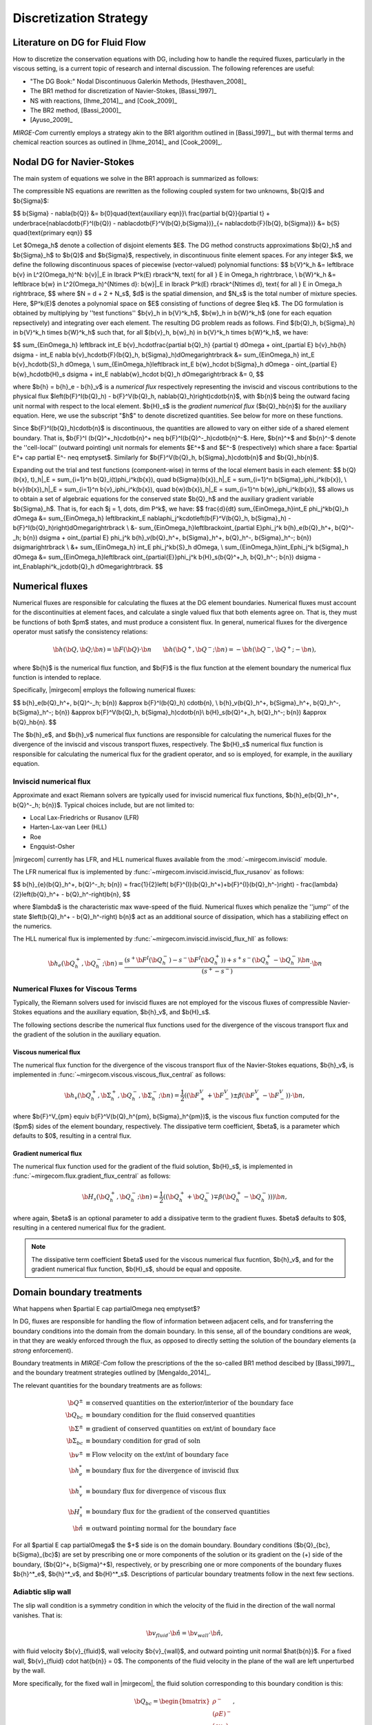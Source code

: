 =======================
Discretization Strategy
=======================

.. _disc-strat:

.. raw:: latex

    \let\b=\mathbf

.. raw:: html

    \(
    \let\b=\mathbf
    \)

Literature on DG for Fluid Flow
===============================

How to discretize the conservation equations with DG, including how to handle the required
fluxes, particularly in the viscous setting, is a current topic of research and internal
discussion.  The following references are useful:

* "The DG Book:" Nodal Discontinuous Galerkin Methods, [Hesthaven_2008]_
* The BR1 method for discretization of Navier-Stokes, [Bassi_1997]_
* NS with reactions, [Ihme_2014]_, and [Cook_2009]_
* The BR2 method, [Bassi_2000]_
* [Ayuso_2009]_

*MIRGE-Com* currently employs a strategy akin to the BR1 algorithm outlined in
[Bassi_1997]_, but with thermal terms and chemical reaction sources as outlined in
[Ihme_2014]_ and [Cook_2009]_.

Nodal DG for Navier-Stokes
==========================

The main system of equations we solve in the BR1 approach is summarized as follows:

The compressible NS equations are rewritten as the following coupled system for two
unknowns, $\b{Q}$ and $\b{\Sigma}$:

$$
\b{\Sigma} - \nabla{\b{Q}} &= \b{0}\quad{\text{auxiliary eqn}}\\
\frac{\partial \b{Q}}{\partial t} + \underbrace{\nabla\cdot\b{F}^I(\b{Q}) -
\nabla\cdot\b{F}^V(\b{Q},\b{\Sigma})}_{= \nabla\cdot\b{F}(\b{Q},
\b{\Sigma})} &= \b{S} \quad{\text{primary eqn}}
$$

Let $\Omega_h$ denote a collection of disjoint elements $E$. The DG method constructs
approximations $\b{Q}_h$ and $\b{\Sigma}_h$ to $\b{Q}$ and $\b{\Sigma}$,
respectively, in discontinuous finite element spaces. For any integer $k$, we define
the following discontinuous spaces of piecewise (vector-valued) polynomial functions:
$$
\b{V}^k_h &= \left\lbrace \b{v} \in L^2(\Omega_h)^N:
\b{v}|_E \in \lbrack P^k(E) \rbrack^N, \text{ for all } E \in \Omega_h
\right\rbrace, \\
\b{W}^k_h &= \left\lbrace \b{w} \in L^2(\Omega_h)^{N\times d}:
\b{w}|_E \in \lbrack P^k(E) \rbrack^{N\times d}, \text{ for all } E \in \Omega_h
\right\rbrace,
$$
where $N = d + 2 + N_s$, $d$ is the spatial dimension, and $N_s$ is the total number of
mixture species. Here, $P^k(E)$ denotes a polynomial space on $E$ consisting of functions
of degree $\leq k$. The DG formulation is obtained by multiplying by ''test functions''
$\b{v}_h \in \b{V}^k_h$, $\b{w}_h \in \b{W}^k_h$
(one for each equation repsectively) and integrating over each element.
The resulting DG problem reads as follows. Find $(\b{Q}_h,
\b{\Sigma}_h) \in \b{V}^k_h \times \b{W}^k_h$ such that, for all
$(\b{v}_h, \b{w}_h) \in \b{V}^k_h \times \b{W}^k_h$, we have:

$$
\sum_{E\in\Omega_h} \left\lbrack \int_E \b{v}_h\cdot\frac{\partial \b{Q}_h}
{\partial t} d\Omega + \oint_{\partial E} \b{v}_h\b{h} d\sigma - \int_E \nabla
\b{v}_h\cdot\b{F}(\b{Q}_h, \b{\Sigma}_h)d\Omega\right\rbrack &=
\sum_{E\in\Omega_h} \int_E \b{v}_h\cdot\b{S}_h d\Omega, \\
\sum_{E\in\Omega_h}\left\lbrack \int_E \b{w}_h\cdot \b{\Sigma}_h d\Omega -
\oint_{\partial E} \b{w}_h\cdot\b{H}_s d\sigma + \int_E \nabla\b{w}_h\cdot
\b{Q}_h d\Omega\right\rbrack &= 0,
$$

where $\b{h} = \b{h}_e - \b{h}_v$ is a *numerical flux* respectively representing
the inviscid and viscous contributions to the physical flux
$\left(\b{F}^I(\b{Q}_h) - \b{F}^V(\b{Q}_h, \nabla\b{Q}_h)\right)\cdot\b{n}$, with
$\b{n}$ being the outward facing unit normal with respect to the local element.
$\b{H}_s$ is the *gradient numerical flux* ($\b{Q}_h\b{n}$) for the auxiliary equation.
Here, we use the subscript "$h$" to denote discretized quantities. See below for more
on these functions.

Since $\b{F}^I(\b{Q}_h)\cdot\b{n}$ is discontinuous, the quantities are
allowed to vary on either side of a shared element boundary. That is, $\b{F}^I
(\b{Q}^+_h)\cdot\b{n}^+ \neq \b{F}^I(\b{Q}^-_h)\cdot\b{n}^-$.
Here, $\b{n}^+$ and $\b{n}^-$ denote the ''cell-local'' (outward pointing) unit normals
for elements $E^+$ and $E^-$ (respectively) which share a face:
$\partial E^+ \cap \partial E^- \neq \emptyset$.
Similarly for $\b{F}^V(\b{Q}_h, \b{\Sigma}_h)\cdot\b{n}$ and
$\b{Q}_h\b{n}$.

Expanding out the trial and test functions (component-wise) in terms of the local
element basis in each element:
$$
\b{Q}(\b{x}, t)_h|_E = \sum_{i=1}^n \b{Q}_i(t)\phi_i^k(\b{x}), \quad
\b{\Sigma}(\b{x})_h|_E = \sum_{i=1}^n \b{\Sigma}_i\phi_i^k(\b{x}), \\
\b{v}(\b{x})_h|_E = \sum_{i=1}^n \b{v}_i\phi_i^k(\b{x}), \quad
\b{w}(\b{x})_h|_E = \sum_{i=1}^n \b{w}_i\phi_i^k(\b{x}),
$$
allows us to obtain a set of algebraic equations for the conserved state $\b{Q}_h$ and
the auxiliary gradient variable $\b{\Sigma}_h$. That is, for each
$j = 1, \dots, \dim P^k$, we have:
$$
\frac{d}{dt} \sum_{E\in\Omega_h}\int_E \phi_j^k\b{Q}_h d\Omega &= \sum_{E\in\Omega_h}
\left\lbrack\int_E \nabla\phi_j^k\cdot\left(\b{F}^V(\b{Q}_h, \b{\Sigma}_h) -
\b{F}^I(\b{Q}_h)\right)d\Omega\right\rbrack \\
&- \sum_{E\in\Omega_h}\left\lbrack\oint_{\partial E}\phi_j^k \b{h}_e(\b{Q}_h^+,
\b{Q}^-_h; \b{n}) d\sigma + \oint_{\partial E} \phi_j^k \b{h}_v(\b{Q}_h^+,
\b{\Sigma}_h^+, \b{Q}_h^-, \b{\Sigma}_h^-; \b{n}) d\sigma\right\rbrack \\
&+ \sum_{E\in\Omega_h} \int_E \phi_j^k\b{S}_h d\Omega, \\
\sum_{E\in\Omega_h}\int_E\phi_j^k \b{\Sigma}_h d\Omega &= \sum_{E\in\Omega_h}\left\lbrack
\oint_{\partial{E}}\phi_j^k \b{H}_s(\b{Q}^+_h, \b{Q}_h^-; \b{n}) d\sigma -
\int_E\nabla\phi^k_j\cdot\b{Q}_h d\Omega\right\rbrack.
$$

Numerical fluxes
================

Numerical fluxes are responsible for calculating the fluxes at the DG element boundaries.  
Numerical fluxes must account for the discontinuities at element faces, and calculate
a single valued flux that both elements agree on.  That is, they must be functions
of both $\pm$ states, and must produce a consistent flux. In general, numerical
fluxes for the divergence operator must satisfy the consistency relations:

.. math::
   \b{h}(\b{Q}, \b{Q}; \b{n}) = \b{F}(\b{Q})\cdot\b{n}~~~~~~
   \b{h}(\b{Q}^+,\b{Q}^-;\b{n}) = -\b{h}(\b{Q}^-, \b{Q}^+;-\b{n}),

where $\b{h}$ is the numerical flux function, and $\b{F}$ is the flux function at
the element boundary the numerical flux function is intended to replace. 

Specifically, |mirgecom| employs the following numerical fluxes:

$$
\b{h}_e(\b{Q}_h^+, \b{Q}^-_h; \b{n}) &\approx \b{F}^I(\b{Q}_h)
\cdot\b{n}, \\
\b{h}_v(\b{Q}_h^+, \b{\Sigma}_h^+, \b{Q}_h^-, \b{\Sigma}_h^-;
\b{n}) &\approx \b{F}^V(\b{Q}_h, \b{\Sigma}_h)\cdot\b{n}\\
\b{H}_s(\b{Q}^+_h, \b{Q}_h^-; \b{n}) &\approx \b{Q}_h\b{n}.
$$

The $\b{h}_e$, and $\b{h}_v$ numerical flux functions are responsible for
calculating the numerical fluxes for the divergence of the inviscid and viscous
transport fluxes, respectively.  The $\b{H}_s$ numerical flux function is
responsible for calculating the numerical flux for the gradient operator, and
so is employed, for example, in the auxiliary equation.

Inviscid numerical flux
-----------------------

Approximate and exact Riemann solvers are typically used for inviscid numerical flux
functions, $\b{h}_e(\b{Q}_h^+, \b{Q}^-_h; \b{n})$.  Typical choices include,
but are not limited to:

* Local Lax-Friedrichs or Rusanov (LFR)
* Harten-Lax-van Leer (HLL)
* Roe
* Engquist-Osher

|mirgecom| currently has LFR, and HLL numerical fluxes available from
the :mod:`~mirgecom.inviscid` module.

The LFR numerical flux is implemented by :func:`~mirgecom.inviscid.inviscid_flux_rusanov` as follows:

$$
\b{h}_{e}(\b{Q}_h^+, \b{Q}^-_h; \b{n}) = \frac{1}{2}\left(
\b{F}^{I}(\b{Q}_h^+)+\b{F}^{I}(\b{Q}_h^-)\right) - \frac{\lambda}
{2}\left(\b{Q}_h^+ - \b{Q}_h^-\right)\b{n},
$$

where $\lambda$ is the characteristic max wave-speed of the fluid. Numerical fluxes
which penalize the ''jump'' of the state $\left(\b{Q}_h^+ - \b{Q}_h^-\right)
\b{n}$ act as an additional source of dissipation, which has a stabilizing effect
on the numerics.

The HLL numerical flux is implemented by :func:`~mirgecom.inviscid.inviscid_flux_hll` as follows:

.. math::
   \b{h}_{e}(\b{Q}_h^+, \b{Q}^-_h;\b{n}) =
   \frac{\left(s^+\b{F}^{I}(\b{Q}_h^-)-s^-\b{F}^{I}(\b{Q}_h^+)\right)+s^+s^-(\b{Q}_h^+ - \b{Q}_h^-)\b{n}}
   {\left(s^+ - s^-\right)} \cdot \b{n}


Numerical Fluxes for Viscous Terms
----------------------------------
Typically, the Riemann solvers used for inviscid fluxes are not employed for the viscous fluxes
of compressible Navier-Stokes equations and the auxiliary equation, $\b{h}_v$, and $\b{H}_s$.

The following sections describe the numerical flux functions used for the divergence of the
viscous transport flux and the gradient of the solution in the auxiliary equation.

Viscous numerical flux
^^^^^^^^^^^^^^^^^^^^^^
The numerical flux function for the divergence of the viscous transport flux
of the Navier-Stokes equations, $\b{h}_v$, is implemented in
:func:`~mirgecom.viscous.viscous_flux_central` as follows:

.. math::
   \b{h}_v(\b{Q}_h^+, \b{\Sigma}_h^+, \b{Q}_h^-, \b{\Sigma}_h^-;
   \b{n}) = \frac{1}{2}\left((\b{F}^V_+ + \b{F}^V_-)\pm
   \beta(\b{F}^V_+ - \b{F}^V_-)\right)
   \cdot \b{n},

where $\b{F}^V_{\pm} \equiv \b{F}^V(\b{Q}_h^{\pm}, \b{\Sigma}_h^{\pm})$, is the viscous
flux function computed for the ($\pm$) sides of the element boundary, respectively.  The
dissipative term coefficient, $\beta$, is a parameter which defaults to $0$, resulting
in a central flux.

Gradient numerical flux
^^^^^^^^^^^^^^^^^^^^^^^
The numerical flux function used for the gradient of the fluid solution,
$\b{H}_s$, is implemented in :func:`~mirgecom.flux.gradient_flux_central`
as follows:

.. math::
   \b{H}_s(\b{Q}_h^+, \b{Q}_h^- ; \b{n}) = \frac{1}{2}\left(
   (\b{Q}_h^+ + \b{Q}_h^-) \mp \beta(\b{Q}_h^+ - \b{Q}_h^-))\right)\b{n},

where again, $\beta$ is an optional parameter to add a dissipative term
to the gradient fluxes. $\beta$ defaults to $0$, resulting in a centered
numerical flux for the gradient.

.. note::
   The dissipative term coefficient $\beta$ used for the viscous numerical
   flux fucntion, $\b{h}_v$, and for the gradient numerical flux function,
   $\b{H}_s$, should be equal and opposite.

Domain boundary treatments
==========================

What happens when $\partial E \cap \partial\Omega \neq \emptyset$?

In DG, fluxes are responsible for handling the flow of information
between adjacent cells, and for transferring the boundary conditions
into the domain from the domain boundary.  In this sense, all of the
boundary conditions are *weak*, in that they are weakly enforced
through the flux, as opposed to directly setting the solution of the
boundary elements (a *strong* enforcement).

Boundary treatments in *MIRGE-Com* follow the prescriptions of the
the so-called BR1 method descibed by [Bassi_1997]_, and the boundary
treatment strategies outlined by [Mengaldo_2014]_.

The relevant quantities for the boundary treatments are as follows:

.. math::
   
  \b{Q}^{\pm} &\equiv \text{conserved quantities on the exterior/interior of the boundary face} \\
  \b{Q}_{bc} &\equiv \text{boundary condition for the fluid conserved quantities} \\
  \b{\Sigma}^{\pm} &\equiv \text{gradient of conserved quantities on ext/int of boundary face} \\
  \b{\Sigma}_{bc} &\equiv \text{boundary condition for grad of soln } \\
  \b{v}^{\pm} &\equiv \text{Flow velocity on the ext/int of boundary face} \\
  \b{h}^*_e &\equiv \text{boundary flux for the divergence of inviscid flux} \\
  \b{h}^*_v &\equiv \text{boundary flux for divergence of viscous flux} \\
  \b{H}_s^* &\equiv \text{boundary flux for the gradient of the conserved quantities} \\
  \hat{\b{n}} &\equiv \text{outward pointing normal for the boundary face}

For all $\partial E \cap \partial\Omega$ the $+$ side is on the domain boundary. 
Boundary conditions ($\b{Q}_{bc}, \b{\Sigma}_{bc}$) are set by prescribing one or more
components of the solution or its gradient on the (+) side of the boundary,
($\b{Q}^+, \b{\Sigma}^+$), respectively, or by prescribing one or more components of the
boundary fluxes $\b{h}^*_e$, $\b{h}^*_v$, and $\b{H}^*_s$.  Descriptions of particular
boundary treatments follow in the next few sections.

.. image:: figures/ElementBoundary.png
   :width: 300
   :alt: Quantities at element boundary.
   :align: center


Adiabtic slip wall
------------------
The slip wall condition is a symmetry condition in which the velocity of the fluid in
the direction of the wall normal vanishes. That is:

.. math::

   \b{v}_{fluid} \cdot \hat{\b{n}} = \b{v}_{wall} \cdot \hat{\b{n}},

with fluid velocity $\b{v}_{fluid}$, wall velocity $\b{v}_{wall}$, and outward pointing
unit normal $\hat{\b{n}}$. For a fixed wall, $\b{v}_{fluid} \cdot \hat{\b{n}} = 0$. The
components of the fluid velocity in the plane of the wall are left unperturbed by the wall.

More specifically, for the fixed wall in |mirgecom|, the fluid solution corresponding to this
boundary condition is this:

.. math::
   
   \b{Q}_{bc} = \begin{bmatrix}\rho^{-}\\(\rho{E})^{-}\\(\rho{v_b})_{i}\\(\rho{Y})^{-}_{\alpha}\end{bmatrix},

where $\mathbf{v}_b = \mathbf{v}^{-} - (\mathbf{v}^{-}\cdot\hat{\mathbf{n}})\hat{\mathbf{n}}$.

In |mirgecom|, this boundary condition is transmitted to the boundary element through the
approximate Riemann solver, or numerical flux function, $h_e(\b{Q}^-, \b{Q}^+)$.  As such,
the boundary treatment in |mirgecom| is to prescribe the boundary solution $\b{Q}^+$ to be
used in the numerical flux function to *induce* the desired boundary condition, $\b{Q}_{bc}$.

The adiabatic slip wall boundary treatment is implemented by the
:class:`~mirgecom.boundary.AdiabaticSlipBoundary`. The boundary solution
is prescribed as follows:

.. math::

   \b{Q}^+ = \b{Q}^- - 2*\left(\rho\b{v}^-\cdot\hat{\b{n}}\right)\hat{\b{n}},

where $\b{v}^-$ is the fluid velocity corresponding to $\b{Q}^-$.  More explicity for
our particular system of equations we set:

.. math::

   \b{Q}^+ = \begin{bmatrix}\rho^{-}\\(\rho{E})^{-}\\(\rho{v_b})_{i}\\(\rho{Y})^{-}_{\alpha}\end{bmatrix},

where $\mathbf{v}_b = \mathbf{v}^{-} - 2(\mathbf{v}^{-}\cdot\hat{\mathbf{n}})\hat{\mathbf{n}}$. Note that
the boundary solution, $\b{Q}^+$ is set such that $\frac{1}{2}(\b{Q}^- + \b{Q}^+) = \b{Q}_{bc}$.  When
using a Riemann solver to transmit the boundary condition to the boundary element, it is important that
the ($\pm$) state inputs to the solver result in an intermediate state in which the normal components of
velocity vanish.

Inviscid fluxes (advection terms)
^^^^^^^^^^^^^^^^^^^^^^^^^^^^^^^^^ 

The flux for the divergence of the inviscid flux is then calculated with the same numerical
flux function as used in the volume: $\b{h}^*_e = \b{h}_{e}(\b{Q}^-, \b{Q}^+)$.  This is
an inviscid-only wall condition, so no section on viscous or gradient fluxes are included
for this particular wall treatment.

In practice, when the fluid operators in :mod:`~mirgecom.inviscid`, and :mod:`~mirgecom.navierstokes`,
go to calculate the flux for the divergence of the inviscid transport flux, they call the
`~mirgecom.boundary.FluidBoundary.inviscid_divergence_flux` function, which for this
adiabatic slip boundary, sets the boundary state, $\b{Q}^+$ by calling
:meth:`~mirgecom.boundary.AdiabaticSlipBoundary.adiabatic_slip_state`, and returns the
numerical flux ${h}^*_e = \b{h}_{e}(\b{Q}^-, \b{Q}^+) \cdot \hat{\b{n}}$.
 

Viscous fluxes (diffusion terms)
^^^^^^^^^^^^^^^^^^^^^^^^^^^^^^^^

The viscous fluxes depend on both the conserved quantities, and their gradient.  The gradient
of the conserved quantities is obtained in the solution of the auxiliary equations and the
boundary condition imposed on that system is $\b{Q}_{bc}$.

The boundary flux for the gradient of the conserved quantities is computed using the same
numerical flux scheme as in the volume:

.. math::

   \b{H}^*_s = \b{H}_s(\b{Q}^-, \b{Q}_{bc})

The solution of the auxiliary equations yields $\nabla{\b{Q}}^-$, and the gradients for
the species fractions $Y$ and temperature $T$, are calculated using the product rule:

.. math::
   
   \nabla{Y} &= \frac{1}{\rho}\left(\nabla{(\rho{Y})} - Y\nabla{\rho}\right) \\  
   \nabla{E} &= \frac{1}{\rho}\left(\nabla{(\rho{E})} - E\nabla{\rho}\right)

We enforce no penetration for the species fractions by setting:

.. math::

   \nabla{Y}^+ = \nabla{Y}^- - \left(\nabla{Y}^-\cdot\hat{\b{n}}\right)~\hat{\b{n}}

We set the heat flux through the wall to zero by setting:

.. math::
 
   \nabla{T}^+ = \nabla{T}^- - \left(\nabla{T}^-\cdot\hat{\b{n}}\right)~\hat{\b{n}}

The boundary viscous flux is then calculated using the same flux function as that
in the volume by:

.. math::

   h_v^* = \b{h}_v(\b{Q}^-, \b{Q}_{bc}, \nabla{\b{Q}}^-, \nabla{\b{Q}}^+) \cdot \hat{\b{n}}


Adiabatic No-slip Wall
----------------------

The no-slip boundary condition essentially means that the fluid velocity at the wall
is equal to that of the wall itself:

.. math::
   \b{v}_{fluid} = \b{v}_{wall}

For fixed walls, this boundary condition is $\b{v}_{fluid} = 0$. Specifically, this
means the fluid state at the wall for this boundary condition is as follows:

.. math::
   
   \b{Q}_{bc} = \begin{bmatrix}\rho^{-}\\(\rho{E})^{-}\\0\\0\\0\\(\rho{Y})^{-}_{\alpha}\end{bmatrix},


In |mirgecom|, the no-slip boundary condition is enforced weakly by providing the fluxes
at the element boundaries that correpsond to the given boundary condition.  For
inviscid fluxes, the numerical flux functions are used with a prescribed boundary
state to get the fluxes.  For the viscous fluxes and for the auxilary equation
(i.e. the gradient of the fluid solution), the fluxes are calculated using a
prescribed boundary state that is distinct from the one used for the inviscid flux.

The following sections describe both the boundary solutions, and the flux functions
used for each step in computing the boundary fluxes for an adiabatic no-slip wall.

Inviscid fluxes
^^^^^^^^^^^^^^^

For the inviscid fluxes, following [Mengaldo_2014]_,  Step 1 is to prescribe $\b{Q}^+$
at the wall and Step 2. is to use the approximate Riemann solver
(i.e. the numerical flux function, $\b{h}_e$) to provide the element flux for the
divergence operator.

In this section the boundary state, $\b{Q}^+$, used for each no-slip wall is described.
Specifically, we have adiabatic no-slip wall in Step 1a, and an isothermal no-slip wall
in Step 1b. Then the numerical flux calculation is described in Step 2.

Step 1 $\b{Q}^+$ for adiabatic no-slip
""""""""""""""""""""""""""""""""""""""""

For walls enforcing an adiabatic no-slip condition, the boundary state we use for $\b{Q}^+$ is
as follows:

.. math::

   \b{Q}^+ = \b{Q}^- - 2(\rho\b{v}^-),

where $\b{v}^-$ is the fluid velocity corresponding to $\b{Q}^-$. Explicity, for our
particular equations in *MIRGE-Com*, we set:

.. math::

   \b{Q}^{+} = \begin{bmatrix}\rho^{-}\\(\rho{E})^{-}\\-(\rho{v})^{-}_{i}\\(\rho{Y})^{-}_{\alpha}\end{bmatrix},

which is just the interior fluid state except with the opposite momentum. This ensures that any
Riemann solver used at the boundary will have an intermediate state with 0 velocities on the boundary.
Other choices here will lead to non-zero velocities at the boundary, leading to material penetration
at the wall; a non-physical result.

.. note::

   For the adiabatic state, the wall temperature is simply extrapolated from the interior solution and
   we use the interior temperature, ${T}_{in}$. This choice means the difference in total energy between the
   $(\pm)$ states vanishes and $(\rho{E})^+ = (\rho{E})^-$.

Step 1b. $\b{Q}^+$ for isothermal no-slip
"""""""""""""""""""""""""""""""""""""""""

For walls enforcing an isothermal no-slip condition, the boundary state we use for $\b{Q}^+$ is calculated
from $\b{Q}^-$ with a temperature prescribed by the wall temperature, ${T}_{wall}$.

Step 2. Boundary flux, ${h}^*_e$, for divergence of inviscid flux
"""""""""""""""""""""""""""""""""""""""""""""""""""""""""""""""""

The inviscid boundary flux is then calculated from the same numerical flux function used for inviscid
interfacial fluxes in the volume:

.. math::

   \b{h}^*_e = \b{h}_e(\b{Q}^-, \b{Q}^+)

Intuitively, we expect $\b{h}^*_e$ is equal to the (interior; - side) pressure contribution of
$\b{F}^I(\b{Q}_{bc})\cdot\b{n}$ (since $\b{V}\cdot\b{n} = 0$).

Viscous fluxes
^^^^^^^^^^^^^^

*MIRGE-Com* has a departure from BR1 for the computation of viscous fluxes.  This section
will describe the viscous flux calculations prescribed by [Bassi_1997]_, and [Mengaldo_2014]_,
and also what *MIRGE-Com* is currently doing.

--------

.. note::

   [Mengaldo_2014]_ prescribes that when computing the gradients of the solution
   (i.e. the auxiliary equation) and the viscous fluxes, one should use a $\b{Q}_{bc}$
   that is distinct from that used for the advective terms. This reference recommends
   explicitly setting the boundary velocities to zero for the $\b{Q}_{bc}$ used in
   computing $\nabla{\b{Q}}$ and $\b{F}_v(\b{Q}_{bc})$.


BR1 and Mengaldo prescribe the following boundary treatment:

The viscous boundary flux at solid walls is computed as:

.. math::

   \b{h}^*_v(\b{Q}_{bc}, \b{\Sigma}_{bc}) = \b{F}_V(\b{Q}_{bc},\b{\Sigma}_{bc})\cdot\b{n},

where $\b{Q}_{bc}$ are the same values used to prescribe $\b{h}^*_e$.

If there are no conditions on $\nabla\b{Q}\cdot\b{n}$, then:
$$
\b{\Sigma}_{bc} = \b{\Sigma}_h^-.
$$
Otherwise, $\b{\Sigma}_{bc}$ will need to be modified accordingly.

--------

MIRGE-Com currently does the following:

.. math::

   \b{h}^*_v(\b{Q}_{bc}, \b{\Sigma}_{bc}) = \b{h}_v\left(\b{Q}^-,\b{\Sigma}^-,\b{Q}_{bc},\b{\Sigma}_{bc}\right),

where $\b{Q}_{bc}$ are the same values used to prescribe $\b{h}^*_e$.

In *MIRGE-Com*, we use the central flux to transfer viscous BCs to the domain:

.. math::

     \b{h}^*_v(\b{Q}_{bc}, \b{\Sigma}_{bc}) = \frac{1}{2}\left(\mathbf{F}_v(\mathbf{Q}_{bc},\mathbf{\Sigma}_{bc}) + \mathbf{F}_v(\mathbf{Q}^{-},\mathbf{\Sigma}^{-})\right)


--------

Gradient boundary flux
""""""""""""""""""""""

The boundary flux for $\nabla{\b{Q}}$ (i.e. for the auxiliary at the boundary is computed with a central
flux as follows:

.. math::

   \b{H}^*(\b{Q}_{bc}) = \b{H}_s(\b{Q}^-, \b{Q}_{bc}) = \frac{1}{2}\left(\b{Q}^- + \b{Q}_{bc}\right)\b{n},

using the no-slip boundary solution, $\b{Q}_{bc}$, as defined above. The note above about [Mengaldo_2014]_ using a distinct $\b{Q}_{bc}$ is relevant here. 

Since:

.. math::

   \rho^+ &= \rho^- \\
   (\rho{E})^+ &= (\rho{E})^- \\
   (\rho{Y})^+ &= (\rho{Y})^-,


We compute $\nabla{Y}$ and $\nabla{E}$ from the product rule:

.. math::

   \nabla{Y} &= \frac{1}{\rho}\left(\nabla{(\rho{Y})} - Y\nabla{\rho}\right) \\  
   \nabla{E} &= \frac{1}{\rho}\left(\nabla{(\rho{E})} - E\nabla{\rho}\right)



---------

Inflow/outflow boundaries
^^^^^^^^^^^^^^^^^^^^^^^^^
Inviscid boundary flux
""""""""""""""""""""""
$$
\b{h}^*_e(\b{Q}_{bc}) = \b{h}_e(\b{Q}_{bc}, \b{Q}^-_{h};
\b{n}).
$$

Viscous boundary flux
"""""""""""""""""""""
$$
\b{h}^*_v = \b{h}_v(\b{Q}_{bc}, \b{\Sigma}_h^-, \b{Q}_h^-,
\b{\Sigma}_h^-; \b{n}),
$$
where $\b{Q}_{bc}$ are the same values used for $\b{h}^*_e$.


Gradient boundary flux
""""""""""""""""""""""
$\b{Q}_{bc}$ is also used to define the gradient boundary flux:
$$
\b{H}^*_s(\b{Q}_{bc}) = \b{Q}_{bc}\b{n}.
$$
